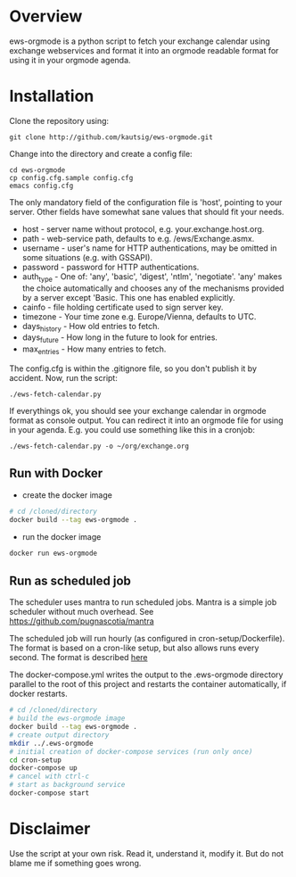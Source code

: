 * Overview
ews-orgmode is a python script to fetch your exchange calendar using exchange webservices and format it
into an orgmode readable format for using it in your orgmode agenda.

* Installation
Clone the repository using:

: git clone http://github.com/kautsig/ews-orgmode.git

Change into the directory and create a config file:

: cd ews-orgmode
: cp config.cfg.sample config.cfg
: emacs config.cfg

The only mandatory field of the configuration file is 'host', pointing
to your server. Other fields have somewhat sane values that should fit
your needs.

+ host - server name without protocol, e.g. your.exchange.host.org.
+ path - web-service path, defaults to e.g. /ews/Exchange.asmx.
+ username - user's name for HTTP authentications, may be omitted in
  some situations (e.g. with GSSAPI).
+ password - password for HTTP authentications.
+ auth_type - One of: 'any', 'basic', 'digest', 'ntlm',
  'negotiate'. 'any' makes the choice automatically and chooses any of
  the mechanisms provided by a server except 'Basic. This one has enabled explicitly.
+ cainfo - file holding certificate used to sign server key.
+ timezone - Your time zone e.g. Europe/Vienna, defaults to UTC.
+ days_history - How old entries to fetch.
+ days_future - How long in the future to look for entries.
+ max_entries - How many entries to fetch.

The config.cfg is within the .gitignore file, so you don't publish it by accident.
Now, run the script:

: ./ews-fetch-calendar.py

If everythings ok, you should see your exchange calendar in orgmode format as console output. You 
can redirect it into an orgmode file for using in your agenda. E.g. you could  use something like this
in a cronjob:

: ./ews-fetch-calendar.py -o ~/org/exchange.org

** Run with Docker

- create the docker image
#+BEGIN_SRC sh
# cd /cloned/directory
docker build --tag ews-orgmode .
#+END_SRC

- run the docker image
#+BEGIN_SRC sh
docker run ews-orgmode
#+END_SRC

** Run as scheduled job

The scheduler uses mantra to run scheduled jobs. Mantra is a simple job
scheduler without much overhead. See https://github.com/pugnascotia/mantra


The scheduled job will run hourly (as configured in cron-setup/Dockerfile). The
format is based on a cron-like setup, but also allows runs every second. The
format is described [[https://godoc.org/github.com/robfig/cron][here]]

The docker-compose.yml writes the output to the .ews-orgmode directory parallel to the root of
this project and restarts the container automatically, if docker restarts.

#+BEGIN_SRC sh
# cd /cloned/directory
# build the ews-orgmode image
docker build --tag ews-orgmode .
# create output directory
mkdir ../.ews-orgmode
# initial creation of docker-compose services (run only once)
cd cron-setup
docker-compose up
# cancel with ctrl-c
# start as background service
docker-compose start

#+END_SRC

* Disclaimer
Use the script at your own risk. Read it, understand it, modify it. But do not
blame me if something goes wrong.
